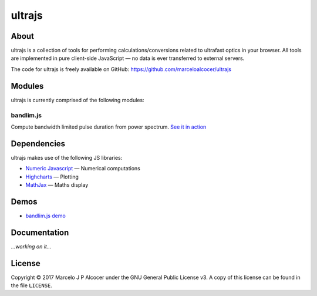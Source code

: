 ##########
ultrajs
##########

About
#########

ultrajs is a collection of tools for performing calculations/conversions related to ultrafast optics in your browser. All tools are implemented in pure client-side JavaScript — no data is ever transferred to external servers.

The code for ultrajs is freely available on GitHub: https://github.com/marceloalcocer/ultrajs

Modules
############

ultrajs is currently comprised of the following modules:

bandlim.js
============

Compute bandwidth limited pulse duration from power spectrum. `See it in action <https://marceloalcocer.github.io/ultrajs/bandlim.html>`_

Dependencies
############

ultrajs makes use of the following JS libraries:

* `Numeric Javascript <http://www.numericjs.com/>`_ — Numerical computations
* `Highcharts <https://www.highcharts.com/>`_ — Plotting
* `MathJax <https://www.mathjax.org/>`_ — Maths display

Demos
######

* `bandlim.js demo <https://marceloalcocer.github.io/ultrajs/bandlim.html>`_

Documentation
##############

*...working on it...*

License
##########

Copyright © 2017 Marcelo J P Alcocer under the GNU General Public License v3. A copy of this license can be found in the file ``LICENSE``.
